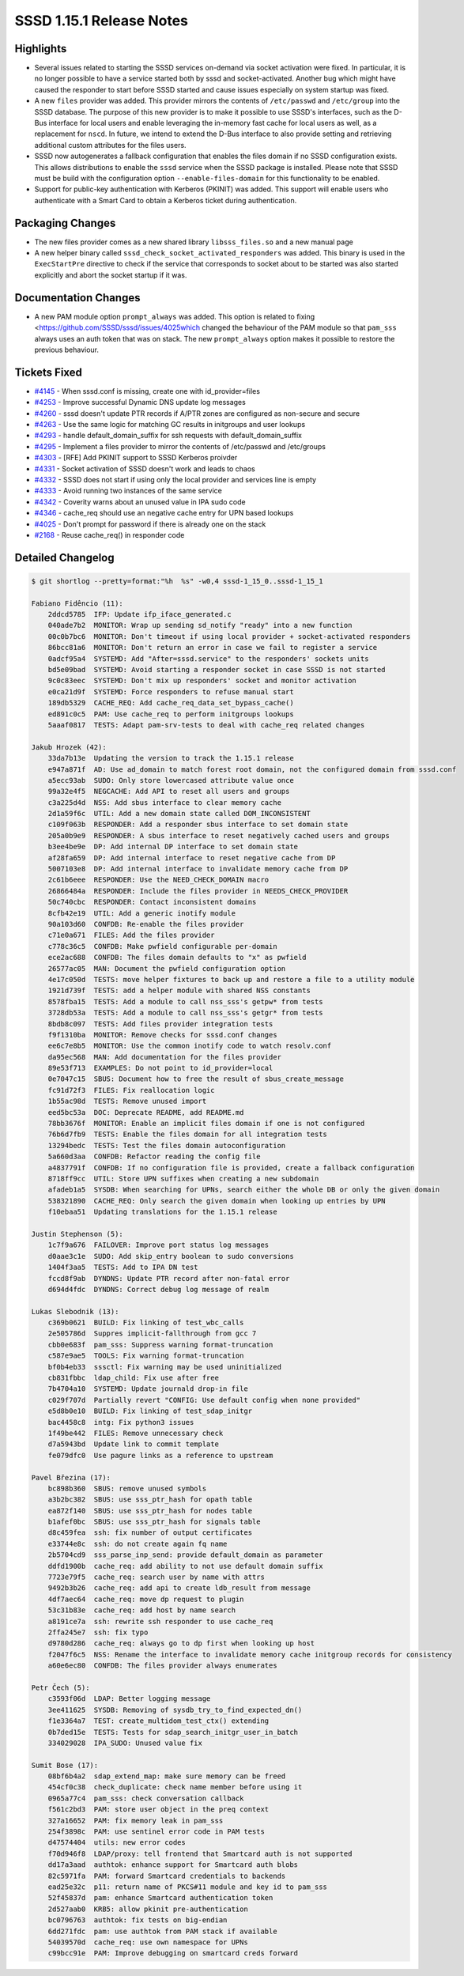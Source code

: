 SSSD 1.15.1 Release Notes
=========================

Highlights
----------

-  Several issues related to starting the SSSD services on-demand via socket activation were fixed. In particular, it is no longer possible to have a service started both by sssd and socket-activated. Another bug which might have caused the responder to start before SSSD started and cause issues especially on system startup was fixed.
-  A new ``files`` provider was added. This provider mirrors the contents of ``/etc/passwd`` and ``/etc/group`` into the SSSD database. The purpose of this new provider is to make it possible to use SSSD's interfaces, such as the D-Bus interface for local users and enable leveraging the in-memory fast cache for local users as well, as a replacement for ``nscd``. In future, we intend to extend the D-Bus interface to also provide setting and retrieving additional custom attributes for the files users.
-  SSSD now autogenerates a fallback configuration that enables the files domain if no SSSD configuration exists. This allows distributions to enable the ``sssd`` service when the SSSD package is installed. Please note that SSSD must be build with the configuration option ``--enable-files-domain`` for this functionality to be enabled.
-  Support for public-key authentication with Kerberos (PKINIT) was added. This support will enable users who authenticate with a Smart Card to obtain a Kerberos ticket during authentication.

Packaging Changes
-----------------

-  The new files provider comes as a new shared library ``libsss_files.so`` and a new manual page
-  A new helper binary called ``sssd_check_socket_activated_responders`` was added. This binary is used in the ``ExecStartPre`` directive to check if the service that corresponds to socket about to be started was also started explicitly and abort the socket startup if it was.

Documentation Changes
---------------------

-  A new PAM module option ``prompt_always`` was added. This option is related to fixing <`https://github.com/SSSD/sssd/issues/4025which <https://github.com/SSSD/sssd/issues/4025which>`_ changed the behaviour of the PAM module so that ``pam_sss`` always uses an auth token that was on stack. The new ``prompt_always`` option makes it possible to restore the previous behaviour.

Tickets Fixed
-------------

-  `#4145 <https://github.com/SSSD/sssd/issues/4145>`_ - When sssd.conf is missing, create one with id_provider=files
-  `#4253 <https://github.com/SSSD/sssd/issues/4253>`_ - Improve successful Dynamic DNS update log messages
-  `#4260 <https://github.com/SSSD/sssd/issues/4260>`_ - sssd doesn't update PTR records if A/PTR zones are configured as non-secure and secure
-  `#4263 <https://github.com/SSSD/sssd/issues/4263>`_ - Use the same logic for matching GC results in initgroups and user lookups
-  `#4293 <https://github.com/SSSD/sssd/issues/4293>`_ - handle default_domain_suffix for ssh requests with default_domain_suffix
-  `#4295 <https://github.com/SSSD/sssd/issues/4295>`_ - Implement a files provider to mirror the contents of /etc/passwd and /etc/groups
-  `#4303 <https://github.com/SSSD/sssd/issues/4303>`_ - [RFE] Add PKINIT support to SSSD Kerberos proivder
-  `#4331 <https://github.com/SSSD/sssd/issues/4331>`_ - Socket activation of SSSD doesn't work and leads to chaos
-  `#4332 <https://github.com/SSSD/sssd/issues/4332>`_ - SSSD does not start if using only the local provider and services line is empty
-  `#4333 <https://github.com/SSSD/sssd/issues/4333>`_ - Avoid running two instances of the same service
-  `#4342 <https://github.com/SSSD/sssd/issues/4342>`_ - Coverity warns about an unused value in IPA sudo code
-  `#4346 <https://github.com/SSSD/sssd/issues/4346>`_ - cache_req should use an negative cache entry for UPN based lookups
-  `#4025 <https://github.com/SSSD/sssd/issues/4025>`_ - Don't prompt for password if there is already one on the stack
-  `#2168 <https://github.com/SSSD/sssd/issues/2168>`_ - Reuse cache_req() in responder code


Detailed Changelog
------------------

.. code-block:: release-notes-shortlog

    $ git shortlog --pretty=format:"%h  %s" -w0,4 sssd-1_15_0..sssd-1_15_1

    Fabiano Fidêncio (11):
        2ddcd5785  IFP: Update ifp_iface_generated.c
        040ade7b2  MONITOR: Wrap up sending sd_notify "ready" into a new function
        00c0b7bc6  MONITOR: Don't timeout if using local provider + socket-activated responders
        86bcc81a6  MONITOR: Don't return an error in case we fail to register a service
        0adcf95a4  SYSTEMD: Add "After=sssd.service" to the responders' sockets units
        bd5e09bad  SYSTEMD: Avoid starting a responder socket in case SSSD is not started
        9c0c83eec  SYSTEMD: Don't mix up responders' socket and monitor activation
        e0ca21d9f  SYSTEMD: Force responders to refuse manual start
        189db5329  CACHE_REQ: Add cache_req_data_set_bypass_cache()
        ed891c0c5  PAM: Use cache_req to perform initgroups lookups
        5aaaf0817  TESTS: Adapt pam-srv-tests to deal with cache_req related changes

    Jakub Hrozek (42):
        33da7b13e  Updating the version to track the 1.15.1 release
        e947a871f  AD: Use ad_domain to match forest root domain, not the configured domain from sssd.conf
        a5ecc93ab  SUDO: Only store lowercased attribute value once
        99a32e4f5  NEGCACHE: Add API to reset all users and groups
        c3a225d4d  NSS: Add sbus interface to clear memory cache
        2d1a59f6c  UTIL: Add a new domain state called DOM_INCONSISTENT
        c109f063b  RESPONDER: Add a responder sbus interface to set domain state
        205a0b9e9  RESPONDER: A sbus interface to reset negatively cached users and groups
        b3ee4be9e  DP: Add internal DP interface to set domain state
        af28fa659  DP: Add internal interface to reset negative cache from DP
        5007103e8  DP: Add internal interface to invalidate memory cache from DP
        2c61b6eee  RESPONDER: Use the NEED_CHECK_DOMAIN macro
        26866484a  RESPONDER: Include the files provider in NEEDS_CHECK_PROVIDER
        50c740cbc  RESPONDER: Contact inconsistent domains
        8cfb42e19  UTIL: Add a generic inotify module
        90a103d60  CONFDB: Re-enable the files provider
        c71e0a671  FILES: Add the files provider
        c778c36c5  CONFDB: Make pwfield configurable per-domain
        ece2ac688  CONFDB: The files domain defaults to "x" as pwfield
        26577ac05  MAN: Document the pwfield configuration option
        4e17c050d  TESTS: move helper fixtures to back up and restore a file to a utility module
        1921d739f  TESTS: add a helper module with shared NSS constants
        8578fba15  TESTS: Add a module to call nss_sss's getpw* from tests
        3728db53a  TESTS: Add a module to call nss_sss's getgr* from tests
        8bdb8c097  TESTS: Add files provider integration tests
        f9f1310ba  MONITOR: Remove checks for sssd.conf changes
        ee6c7e8b5  MONITOR: Use the common inotify code to watch resolv.conf
        da95ec568  MAN: Add documentation for the files provider
        89e53f713  EXAMPLES: Do not point to id_provider=local
        0e7047c15  SBUS: Document how to free the result of sbus_create_message
        fc91d72f3  FILES: Fix reallocation logic
        1b55ac98d  TESTS: Remove unused import
        eed5bc53a  DOC: Deprecate README, add README.md
        78bb3676f  MONITOR: Enable an implicit files domain if one is not configured
        76b6d7fb9  TESTS: Enable the files domain for all integration tests
        13294bedc  TESTS: Test the files domain autoconfiguration
        5a660d3aa  CONFDB: Refactor reading the config file
        a4837791f  CONFDB: If no configuration file is provided, create a fallback configuration
        8718ff9cc  UTIL: Store UPN suffixes when creating a new subdomain
        afadeb1a5  SYSDB: When searching for UPNs, search either the whole DB or only the given domain
        538321890  CACHE_REQ: Only search the given domain when looking up entries by UPN
        f10ebaa51  Updating translations for the 1.15.1 release

    Justin Stephenson (5):
        1c7f9a676  FAILOVER: Improve port status log messages
        d0aae3c1e  SUDO: Add skip_entry boolean to sudo conversions
        1404f3aa5  TESTS: Add to IPA DN test
        fccd8f9ab  DYNDNS: Update PTR record after non-fatal error
        d694d4fdc  DYNDNS: Correct debug log message of realm

    Lukas Slebodnik (13):
        c369b0621  BUILD: Fix linking of test_wbc_calls
        2e505786d  Suppres implicit-fallthrough from gcc 7
        cbb0e683f  pam_sss: Suppress warning format-truncation
        c587e9ae5  TOOLS: Fix warning format-truncation
        bf0b4eb33  sssctl: Fix warning may be used uninitialized
        cb831fbbc  ldap_child: Fix use after free
        7b4704a10  SYSTEMD: Update journald drop-in file
        c029f707d  Partially revert "CONFIG: Use default config when none provided"
        e5d8b0e10  BUILD: Fix linking of test_sdap_initgr
        bac4458c8  intg: Fix python3 issues
        1f49be442  FILES: Remove unnecessary check
        d7a5943bd  Update link to commit template
        fe079dfc0  Use pagure links as a reference to upstream

    Pavel Březina (17):
        bc898b360  SBUS: remove unused symbols
        a3b2bc382  SBUS: use sss_ptr_hash for opath table
        ea872f140  SBUS: use sss_ptr_hash for nodes table
        b1afef0bc  SBUS: use sss_ptr_hash for signals table
        d8c459fea  ssh: fix number of output certificates
        e33744e8c  ssh: do not create again fq name
        2b5704cd9  sss_parse_inp_send: provide default_domain as parameter
        ddfd1900b  cache_req: add ability to not use default domain suffix
        7723e79f5  cache_req: search user by name with attrs
        9492b3b26  cache_req: add api to create ldb_result from message
        4df7aec64  cache_req: move dp request to plugin
        53c31b83e  cache_req: add host by name search
        a8191ce7a  ssh: rewrite ssh responder to use cache_req
        2ffa245e7  ssh: fix typo
        d9780d286  cache_req: always go to dp first when looking up host
        f2047f6c5  NSS: Rename the interface to invalidate memory cache initgroup records for consistency
        a60e6ec80  CONFDB: The files provider always enumerates

    Petr Čech (5):
        c3593f06d  LDAP: Better logging message
        3ee411625  SYSDB: Removing of sysdb_try_to_find_expected_dn()
        f1e3364a7  TEST: create_multidom_test_ctx() extending
        0b7ded15e  TESTS: Tests for sdap_search_initgr_user_in_batch
        334029028  IPA_SUDO: Unused value fix

    Sumit Bose (17):
        08bf6b4a2  sdap_extend_map: make sure memory can be freed
        454cf0c38  check_duplicate: check name member before using it
        0965a77c4  pam_sss: check conversation callback
        f561c2bd3  PAM: store user object in the preq context
        327a16652  PAM: fix memory leak in pam_sss
        254f3898c  PAM: use sentinel error code in PAM tests
        d47574404  utils: new error codes
        f70d946f8  LDAP/proxy: tell frontend that Smartcard auth is not supported
        dd17a3aad  authtok: enhance support for Smartcard auth blobs
        82c5971fa  PAM: forward Smartcard credentials to backends
        ead25e32c  p11: return name of PKCS#11 module and key id to pam_sss
        52f45837d  pam: enhance Smartcard authentication token
        2d527aab0  KRB5: allow pkinit pre-authentication
        bc0796763  authtok: fix tests on big-endian
        6dd271fdc  pam: use authtok from PAM stack if available
        54039570d  cache_req: use own namespace for UPNs
        c99bcc91e  PAM: Improve debugging on smartcard creds forward
